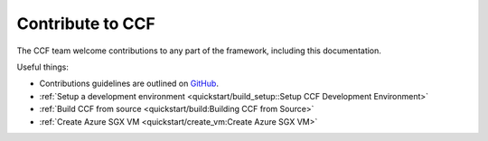 Contribute to CCF
=================

The CCF team welcome contributions to any part of the framework, including this documentation.

Useful things:

- Contributions guidelines are outlined on `GitHub <https://github.com/microsoft/CCF/blob/master/.github/CONTRIBUTING.md>`_.

- :ref:`Setup a development environment <quickstart/build_setup::Setup CCF Development Environment>`
- :ref:`Build CCF from source <quickstart/build:Building CCF from Source>`

- :ref:`Create Azure SGX VM <quickstart/create_vm:Create Azure SGX VM>`